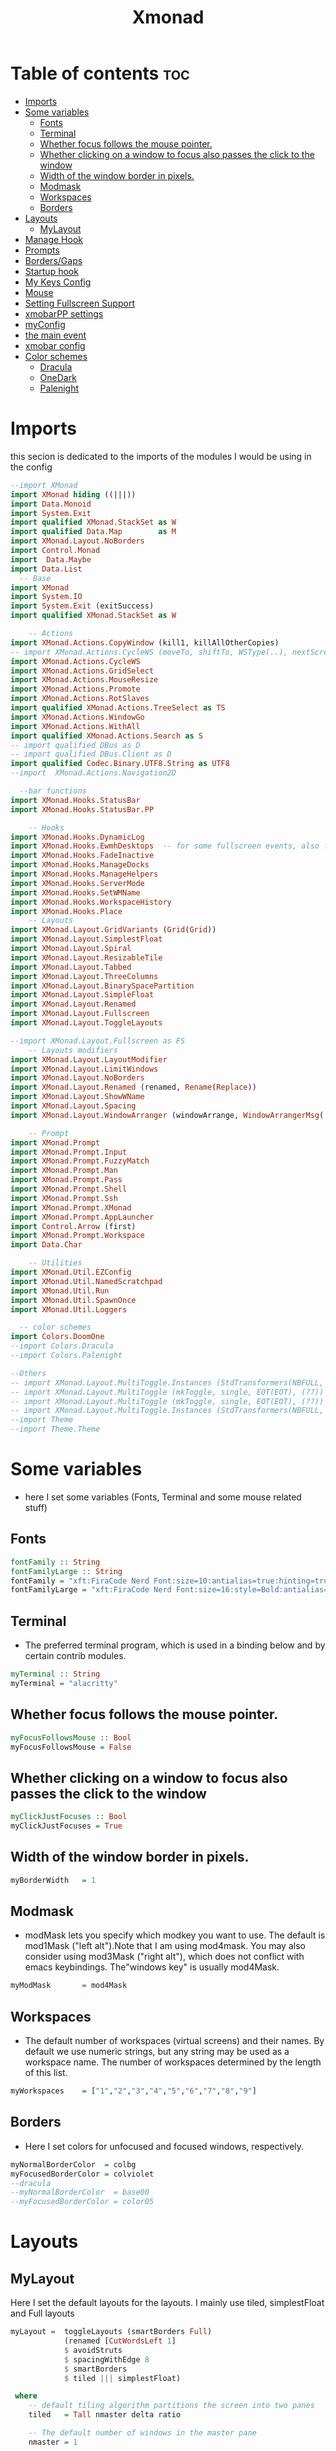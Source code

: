 #+TITLE: Xmonad
#+PROPERTY: header-args :tangle ~/.xmonad/xmonad.hs
*   Table of contents :toc:
- [[#imports][Imports]]
- [[#some-variables][Some variables]]
  - [[#fonts][Fonts]]
  - [[#terminal][Terminal]]
  - [[#whether-focus-follows-the-mouse-pointer][Whether focus follows the mouse pointer.]]
  - [[#whether-clicking-on-a-window-to-focus-also-passes-the-click-to-the-window][Whether clicking on a window to focus also passes the click to the window]]
  - [[#width-of-the-window-border-in-pixels][Width of the window border in pixels.]]
  - [[#modmask][Modmask]]
  - [[#workspaces][Workspaces]]
  - [[#borders][Borders]]
- [[#layouts][Layouts]]
  - [[#mylayout][MyLayout]]
- [[#manage-hook][Manage Hook]]
- [[#prompts][Prompts]]
- [[#bordersgaps][Borders/Gaps]]
- [[#startup-hook][Startup hook]]
- [[#my-keys-config][My Keys Config]]
- [[#mouse][Mouse]]
- [[#setting-fullscreen-support][Setting Fullscreen Support]]
- [[#xmobarpp-settings][xmobarPP settings]]
- [[#myconfig][myConfig]]
- [[#the-main-event][the main event]]
- [[#xmobar-config][xmobar config]]
- [[#color-schemes][Color schemes]]
  - [[#dracula][Dracula]]
  - [[#onedark][OneDark]]
  - [[#palenight][Palenight]]

* Imports
this secion is dedicated to the imports of the modules I would be using in the config 
#+begin_src haskell
--import XMonad
import XMonad hiding ((|||))
import Data.Monoid
import System.Exit
import qualified XMonad.StackSet as W
import qualified Data.Map        as M
import XMonad.Layout.NoBorders
import Control.Monad
import  Data.Maybe
import Data.List
  -- Base
import XMonad
import System.IO
import System.Exit (exitSuccess)
import qualified XMonad.StackSet as W

    -- Actions
import XMonad.Actions.CopyWindow (kill1, killAllOtherCopies)
-- import XMonad.Actions.CycleWS (moveTo, shiftTo, WSType(..), nextScreen, prevScreen)
import XMonad.Actions.CycleWS
import XMonad.Actions.GridSelect
import XMonad.Actions.MouseResize
import XMonad.Actions.Promote
import XMonad.Actions.RotSlaves 
import qualified XMonad.Actions.TreeSelect as TS
import XMonad.Actions.WindowGo 
import XMonad.Actions.WithAll
import qualified XMonad.Actions.Search as S
-- import qualified DBus as D
-- import qualified DBus.Client as D
import qualified Codec.Binary.UTF8.String as UTF8
--import  XMonad.Actions.Navigation2D

  --bar functions
import XMonad.Hooks.StatusBar
import XMonad.Hooks.StatusBar.PP

    -- Hooks
import XMonad.Hooks.DynamicLog
import XMonad.Hooks.EwmhDesktops  -- for some fullscreen events, also for xcomposite in obs.
import XMonad.Hooks.FadeInactive
import XMonad.Hooks.ManageDocks
import XMonad.Hooks.ManageHelpers
import XMonad.Hooks.ServerMode
import XMonad.Hooks.SetWMName
import XMonad.Hooks.WorkspaceHistory
import XMonad.Hooks.Place
    -- Layouts
import XMonad.Layout.GridVariants (Grid(Grid))
import XMonad.Layout.SimplestFloat
import XMonad.Layout.Spiral
import XMonad.Layout.ResizableTile
import XMonad.Layout.Tabbed
import XMonad.Layout.ThreeColumns
import XMonad.Layout.BinarySpacePartition
import XMonad.Layout.SimpleFloat
import XMonad.Layout.Renamed
import XMonad.Layout.Fullscreen
import XMonad.Layout.ToggleLayouts

--import XMonad.Layout.Fullscreen as FS
    -- Layouts modifiers
import XMonad.Layout.LayoutModifier
import XMonad.Layout.LimitWindows 
import XMonad.Layout.NoBorders
import XMonad.Layout.Renamed (renamed, Rename(Replace))
import XMonad.Layout.ShowWName
import XMonad.Layout.Spacing
import XMonad.Layout.WindowArranger (windowArrange, WindowArrangerMsg(..))

    -- Prompt
import XMonad.Prompt
import XMonad.Prompt.Input
import XMonad.Prompt.FuzzyMatch
import XMonad.Prompt.Man
import XMonad.Prompt.Pass
import XMonad.Prompt.Shell
import XMonad.Prompt.Ssh
import XMonad.Prompt.XMonad
import XMonad.Prompt.AppLauncher
import Control.Arrow (first)
import XMonad.Prompt.Workspace
import Data.Char

    -- Utilities
import XMonad.Util.EZConfig 
import XMonad.Util.NamedScratchpad
import XMonad.Util.Run 
import XMonad.Util.SpawnOnce
import XMonad.Util.Loggers

  -- color schemes
import Colors.DoomOne
--import Colors.Dracula
--import Colors.Palenight

--Others
-- import XMonad.Layout.MultiToggle.Instances (StdTransformers(NBFULL, MIRROR, NOBORDERS))
-- import XMonad.Layout.MultiToggle (mkToggle, single, EOT(EOT), (??))
-- import XMonad.Layout.MultiToggle (mkToggle, single, EOT(EOT), (??))
-- import XMonad.Layout.MultiToggle.Instances (StdTransformers(NBFULL, MIRROR, NOBORDERS))
--import Theme
--import Theme.Theme
#+end_src

* Some variables
+ here I set some variables (Fonts, Terminal and some mouse related stuff)
** Fonts
#+begin_src haskell
  fontFamily :: String
  fontFamilyLarge :: String
  fontFamily = "xft:FiraCode Nerd Font:size=10:antialias=true:hinting=true"
  fontFamilyLarge = "xft:FiraCode Nerd Font:size=16:style=Bold:antialias=true:hinting=true"
#+end_src
** Terminal
+ The preferred terminal program, which is used in a binding below and by certain contrib modules.
#+begin_src haskell
  myTerminal :: String
  myTerminal = "alacritty"
#+end_src

** Whether focus follows the mouse pointer.
#+begin_src haskell
  myFocusFollowsMouse :: Bool
  myFocusFollowsMouse = False
#+end_src

** Whether clicking on a window to focus also passes the click to the window
#+begin_src haskell
  myClickJustFocuses :: Bool
  myClickJustFocuses = True
#+end_src

** Width of the window border in pixels.
#+begin_src haskell
  myBorderWidth   = 1
#+end_src

** Modmask
+ modMask lets you specify which modkey you want to use. The default is mod1Mask ("left alt").Note that I am using mod4mask.  You may also consider using mod3Mask ("right alt"), which does not conflict with emacs keybindings. The"windows key" is usually mod4Mask.
#+begin_src haskell
  myModMask       = mod4Mask
#+end_src

** Workspaces
+ The default number of workspaces (virtual screens) and their names. By default we use numeric strings, but any string may be used as a workspace name. The number of workspaces determined by the length
  of this list.

#+begin_src haskell
  myWorkspaces    = ["1","2","3","4","5","6","7","8","9"]
#+end_src

** Borders  
+ Here I set colors for unfocused and focused windows, respectively.

#+begin_src haskell
  myNormalBorderColor  = colbg 
  myFocusedBorderColor = colviolet 
  --dracula
  --myNormalBorderColor  = base00
  --myFocusedBorderColor = color05 
#+end_src

* Layouts
** MyLayout
Here I set the default layouts for the layouts. I mainly use tiled, simplestFloat and Full layouts
#+begin_src haskell
myLayout =  toggleLayouts (smartBorders Full)
            (renamed [CutWordsLeft 1]
            $ avoidStruts
            $ spacingWithEdge 8
            $ smartBorders
            $ tiled ||| simplestFloat)

 where
    -- default tiling algorithm partitions the screen into two panes
    tiled   = Tall nmaster delta ratio

    -- The default number of windows in the master pane
    nmaster = 1

    -- Default proportion of screen occupied by master pane
    ratio   = 1/2

    -- Percent of screen to increment by when resizing panes
    delta   = 3/100

-- myLayout = avoidStruts $ noBorders Full
  
-- myLayout = mkToggle (NBFULL ?? NOBORDERS ?? EOT) myDefaultLayout
--             renamed [CutWordsLeft 1]
--             $ smartBorders
--             $ avoidStruts
--             $ spacingWithEdge 8
--             $ tiled ||| simplestFloat


-- tall =     renamed [Replace "tall"]
--            -- $ avoidStruts
--            $ smartBorders
--            $ spacingWithEdge 8
--            $ ResizableTall 1 (3/100) (1/2) []

-- full = renamed [Replace "Full"]
--        $ noBorders
--        $ Full

-- myLayout =  myDefaultLayout
--              where
--                myDefaultLayout = tall ||| full
                                 
 
#+end_src

* Manage Hook

#+begin_src haskell
myManageHook = composeAll
      [
        resource  =? "desktop_window" --> doIgnore
      , resource  =? "kdesktop"       --> doIgnore
      , className =? ".zoom " --> doFloat
      , title =? "Zoom Meeting" --> doFloat
      ] 
#+end_src

* Prompts
here I set the run prompts for xmoand 
#+begin_src haskell

  promptConfig = def
    { font                = fontFamily
    , bgColor             = colbg 
    , fgColor             = colfg 
    , bgHLight            = colviolet 
    , fgHLight            = colbg 
    , borderColor         = colviolet 
    , promptBorderWidth   = 0
    , position            = Top
    , height              = 20
    , historySize         = 256
    , historyFilter       = id
    , showCompletionOnTab = False
    , searchPredicate     = fuzzyMatch
    , sorter              = fuzzySort
    , defaultPrompter     = id $ map toLower
    , alwaysHighlight     = True
    , maxComplRows        = Just 5
    }
#+end_src

* Borders/Gaps
this is where I set the borders and gaps, 
#+begin_src haskell
  mySpacing :: Integer -> l a -> XMonad.Layout.LayoutModifier.ModifiedLayout Spacing l a
  mySpacing i = spacingRaw False (Border i i i i) True (Border i i i i) True
#+end_src

* Startup hook
Perform an arbitrary action each time xmonad starts or is restarted
with M-S-r.  Used by, e.g., XMonad.Layout.PerWorkspace to initialize
per-workspace layout choices.
By default, do nothing.

#+begin_src haskell
myStartupHook = do
        -- spawnOnce "/usr/lib/notification-daemon-1.0/notification-daemon"
        spawnOnce "dunst"
        --spawnOnce "/usr/libexec/notification-daemon"
        -- spawnOnce "deadd-notification-center&"
        spawnOnce "xsetroot -cursor_name left_ptr"
        spawnOnce "conky -c ~/.config/conky/onedark.conkyrc"
        spawnOnce "xset r rate  300 50"
        spawnOnce "emacs --daemon"
        -- spawnOnce "lxqt-notificationd&"
        --  spawnOnce "/usr/libexec/notification-daemon"
        spawnOnce "lxpolkit"
        spawnOnce "trayer --edge top --align right --widthtype request --SetDockType true --SetPartialStrut true --expand true  --transparent true  --tint 0x282a36 --alpha 0 --height 20 --padding 3 --iconspacing 3"
        --spawnOnce "polybar xmonad"
        spawnOnce "picom --experimental-backends"
        --spawnOnce "picom"
        -- spawnOnce "nitrogen --restore"
        spawnOnce "feh --bg-scale ~/dotfiles/wallpapers/NixOS-1.png" 
        --spawnOnce "trayer --edge top --align right --widthtype request --SetDockType true --SetPartialStrut true --expand true  --transparent true  --tint 0x292d3e  --alpha 0 --height 20 --padding 1"
        --spawnOnce "stalonetray"
        --spawnOnce "pasystray"
        spawnOnce "nm-applet"
        -- spawnOnce "xiccd"
        -- spawnOnce "mate-power-manager"
        -- spawnOnce "xfce4-power-manager"
        spawnOnce "xfce4-clipman"
        -- spawnOnce "redshift -O 5000"
        -- spawnOnce "volumeicon"
        spawnOnce "blueman-applet"
        -- spawnOnce "/home/drishal/.local/bin/xmobar  ~/dotfiles/xmobar/xmobar-onedark.hs"
        --spawnOnce "play  -v0.05  ~/Desktop/95.mp3"

#+end_src
* My Keys Config
this is where my keybindings go
#+begin_src haskell
myKeys :: [(String, X ())]
myKeys =
  [
   --xmonad
    ("M-S-r", spawn "xmonad --recompile; xmonad --restart")
  , ("M-S-q", io exitSuccess)

  --Keyboard Layouts
  -- , ("M-v c", spawn "setxkbmap us -variant colemak" )
  --  , ("M-v q", spawn "setxkbmap us" )

  --Prompts
    , ("M-w 1",                        shellPrompt promptConfig) --normal run prompt
    , ("M-w 2",                        manPrompt promptConfig) -- man prompt
    , ("M-w 3",                        xmonadPrompt promptConfig)       -- xmonadPrompt

   --Rofi Stuff
  , ("M-d", spawn "rofi -show drun -icon-theme Papirus -show-icons")
  , ("M-p", spawn " rofi -show powermenu -modi powermenu:~/Desktop/rofis/rofi-power-menu/rofi-power-menu")
  , ("M-r 1", spawn "rofi -show emoji -modi emoji")

-- deadd
  , ("M-n", spawn "kill -s USR1 $(pidof deadd-notification-center)")

  --Some Applications
  , ("M-S-f", spawn "firefox")
  , ("M-e", spawn "thunar")
  , ("M-v", spawn "pavucontrol")
  , ("M-c", spawn "ferdi")
  , ("M-s", spawn "spectacle")

  --emacs
  , ("M-a", spawn "emacsclient -c")
  , ("M-S-<Return>", spawn "emacs")

  --terminal
  , ("M-<Return>", spawn myTerminal)

  --window management
    --close
  , ("M-q", kill)
    --Rotate through the available layout algorithms
  , ("M-<Space>", sendMessage NextLayout)

    -- Resize viewed windows to the correct size
    --, ("M-n", refresh)

    -- Move focus to the next window
    , ("M-<Tab>" , windows W.focusDown)

    -- Move focus to the next window
    , ("M-j", windows W.focusDown)

    -- Move focus to the previous window
    , ("M-k", windows W.focusUp)

    -- Move focus to the master window
    , ("M-h", windows W.focusMaster  )

    -- Swap the focused window and the master window
    , ("M-S-h", windows W.swapMaster)

    -- Swap the focused window with the next window
    , ("M-S-j", windows W.swapDown  )

    -- Swap the focused window with the previous window
    , ("M-S-k", windows W.swapUp    )

    -- Shrink the master area
    , ("M-C-h", sendMessage Shrink)

    -- Expand the master area
    , ("M-C-l", sendMessage Expand)
    --reset layout
    , ("M-S-m",  setLayout $ Layout myLayout)
    --toogle fullscreen
   -- ,  ("M-f", sendMessage (Toggle "Full"))
    ,  ("M-f", sendMessage ToggleLayout )
    -- >> sendMessage ToggleStruts
    -- , ("M-f", sendMessage (Toggle NBFULL) >> sendMessage ToggleStruts) -- Toggles noborder/full
    -- ,  ("M-f", sendMessage (Toggle FULL))
    -- Push window back into tiling
    , ("M-S-<Space>", withFocused $ windows . W.sink)
    --reset layout
    --, ("M-S-<Tab>", setLayout $ XMonad.)
    -- Increment the number of windows in the master area
    , ("M-,", sendMessage (IncMasterN 1))

    -- Deincrement the number of windows in the master area
    , ("M-.", sendMessage (IncMasterN (-1)))

  ]
  ++

  [ (otherModMasks ++ "M-" ++ key, action tag)
        | (tag, key) <- zip(map show [1..9]) (map (\x -> show x) ([1..9]))
        , (otherModMasks, action) <- [ ("", windows . W.greedyView)
                                     , ("S-", windows . W.shift)]
        ]

#+end_src

* Mouse
Some mouse actions 
#+begin_src haskell

  myMouseBindings =
      [ ((modkey, button1), (\w -> focus w >> mouseMoveWindow w >> windows W.shiftMaster))
      , ((modkey, button2), (\w -> focus w >> windows W.shiftMaster))
      , ((modkey .|. shiftMask, button1), (\w -> focus w >> mouseResizeWindow w >> windows W.shiftMaster)) ]
    where
      modkey = mod4Mask
#+end_src

* Setting Fullscreen Support
this is used so that apps like firefox are able to properly fullscreen 
Note: as of xmonad 0.17, this may no longer be needed
#+begin_src haskell
  setFullscreenSupported :: X ()
  setFullscreenSupported = addSupported ["_NET_WM_STATE", "_NET_WM_STATE_FULLSCREEN"]

  addSupported :: [String] -> X ()
  addSupported props = withDisplay $ \dpy -> do
      r <- asks theRoot
      a <- getAtom "_NET_SUPPORTED"
      newSupportedList <- mapM (fmap fromIntegral . getAtom) props
      io $ do
        supportedList <- fmap (join . maybeToList) $ getWindowProperty32 dpy a r
        changeProperty32 dpy r a aTOM propModeReplace (nub $ newSupportedList ++ supportedList)
#+end_src

* xmobarPP settings
(not to be confused with this part)
#+begin_src haskell
  myXmobarPP :: PP
  myXmobarPP = def
      {
       ppCurrent = xmobarColor colyellow "" . wrap "[" "]"
      , ppHiddenNoWindows = xmobarColor colgrey ""
      , ppTitle   = xmobarColor colmagenta  "" . shorten 40
      , ppVisible = wrap "(" ")"
      , ppUrgent  = xmobarColor colred colyellow 
      , ppLayout  = xmobarColor colcyan ""
      , ppSep = "<fc=#6272a4> \xf444 </fc>"
      }
     where
          formatFocused   = wrap (white    "") (white    "") . magenta . ppWindow
          formatUnfocused = wrap (lowWhite "[") (lowWhite "]") . blue    . ppWindow

          -- | Windows should have *some* title, which should not not exceed a
          -- sane length.
          ppWindow :: String -> String
          ppWindow = xmobarRaw . (\w -> if null w then "untitled" else w) . shorten 30

          blue, lowWhite, magenta, red, white, yellow :: String -> String
          magenta  = xmobarColor colgreen ""
          blue     = xmobarColor colcyan ""
          white    = xmobarColor colfg ""
          yellow   = xmobarColor colyellow ""
          red      = xmobarColor colred ""
          lowWhite = xmobarColor colfg ""
#+end_src

* myConfig
#+begin_src haskell
myConfig = def
   {
  terminal           = myTerminal,
  focusFollowsMouse  = myFocusFollowsMouse,
  clickJustFocuses   = myClickJustFocuses,
  borderWidth        = myBorderWidth,
  modMask            = myModMask,
  workspaces         = myWorkspaces,
  normalBorderColor  = myNormalBorderColor,
  focusedBorderColor = myFocusedBorderColor,
 -- hooks, layouts
   manageHook         =  myManageHook,
   handleEventHook    = handleEventHook def,
   layoutHook         = myLayout ,
   startupHook        =    setWMName "LG3D" <+> myStartupHook
    }
  `additionalKeysP` myKeys `additionalMouseBindings` myMouseBindings
#+end_src

* the main event
this is the ~main~ variable for xmoand 
#+begin_src haskell
main :: IO ()
main =
  -- do
  -- mySB <- statusBarPipe "/home/drishal/.local/bin/xmobar ~/dotfiles/xmobar/xmobar-dracula.hs" (pure myPP)
     xmonad
     . docks
     . ewmhFullscreen
     . ewmh
     -- . withSB (statusBarProp "/home/drishal/.local/bin/xmobar ~/dotfiles/xmobar/xmobar-onedark.hs" (pure myXmobarPP)) 
     . withSB (statusBarProp "xmobar ~/dotfiles/xmobar/xmobar-onedark.hs" (pure myXmobarPP)) 
     $ myConfig
#+end_src

* TODO xmobar config 
I am going to integerate the xmobar config right into this config itself, which is going to be tangled to ~ ~/.xmonad/xmobar.hs~ ~
An example of a Haskell-based xmobar. Compile it with ~ghc --make -- xmobar.hs~ with the xmobar library installed or simply call:
~xmobar /path/to/xmobar.hs~ and xmobar will compile and launch it for you 
for stack, compile it with: ~stack exec xmobar xmobar.hs~
credits: https://github.com/jaor/xmobar/blob/master/examples/xmobar.hs
* Color schemes
** Dracula
#+begin_src haskell :tangle ~/.xmonad/lib/Colors/Dracula.hs 
module Colors.Dracula where

import XMonad

colorScheme = "dracula"

colbg      = "#282a36"  -- 0 background
colbg2     = "#44475a"  -- 1 bg-alt
colfg      = "#f8f8f2"  -- 2 foregrou
colgrey    = "#6272a4"  -- 3 dark grey/comments
colcyan    = "#8be9fd"  -- 4 cyan
colgreen   = "#50fa7b"  -- 5 green
colorange  = "#ffb86c"  -- 6 orange
colmagenta = "#ff79c6"  -- 7 magenta
colviolet  = "#bd93f9"  -- 8 violet
colred     = "#ff5555"  -- 9 red
colyellow  = "#f1fa8c"  -- 10 yellow

colTrayer :: String
colTrayer = "--tint 0x282a36"
#+end_src
** OneDark
#+begin_src haskell  :tangle ~/.xmonad/lib/Colors/DoomOne.hs 
module Colors.DoomOne where

import XMonad

colorScheme = "doom-one"
  
colbg      = "#282c34"  -- 0 background
colbg2     = "#3f444a"  -- 1 bg-alt
colfg      = "#bbc2cf"  -- 2 foregrou
colgrey    = "#5B6268"  -- 3 dark grey/comments
colcyan    = "#46d9ff"  -- 4 cyan
colgreen   = "#98be65"  -- 5 green
colorange  = "#da8548"  -- 6 orange
colmagenta = "#c678dd"  -- 7 magenta
colviolet  = "#a9a1e1"  -- 8 violet
colred     = "#ff6c6b"  -- 9 red
colyellow  = "#ecbe7b"  -- 10 yellow


colorTrayer :: String
colorTrayer = "--tint 0x282c34"
#+end_src
** Palenight
#+begin_src haskell  :tangle ~/.xmonad/lib/Colors/Palenight.hs 
module Colors.Palenight where

import XMonad

colorScheme = "palenight"
  
colbg      = "#292D3E"  -- 0 background
colbg2     = "#242837"  -- 1 bg-alt
colfg      = "#EEFFFF"  -- 2 foregrou
colgrey    = "#676E95"  -- 3 dark grey/comments
colcyan    = "#80cbc4"  -- 4 cyan
colgreen   = "#c3e88d"  -- 5 green
colorange  = "#f78c6c"  -- 6 orange
colmagenta = "#c792ea"  -- 7 magenta
colviolet  = "#bb80b3"  -- 8 violet
colred     = "#ff5370"  -- 9 red
colyellow  = "#ffcb6b"  -- 10 yellow


colorTrayer :: String
colorTrayer = "--tint 0x282c34"
#+end_src
